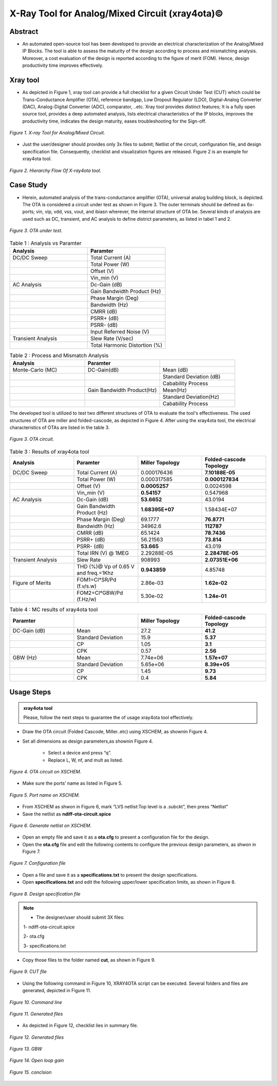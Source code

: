 .. _xray4ota:

X-Ray Tool for Analog/Mixed Circuit (xray4ota)©
===============================================

Abstract
----------------------------------

* An automated open-source tool has been developed to provide an electrical characterization of the Analog/Mixed IP Blocks. The tool is able to assess the maturity of the design according to process and mismatching analysis. Moreover, a cost evaluation of the design is reported according to the figure of merit (FOM). Hence, design productivity time improves effectively.

Xray tool
----------

* As depicted  in Figure 1, xray tool can provide a full checklist for a given Circuit Under Test (CUT) which could be Trans-Conductance Amplifier (OTA), reference bandgap, Low Dropout Regulator (LDO), Digital-Analog Converter (DAC), Analog-Digital Converter (ADC), comparator,  ..etc. Xray tool provides distinct features;  It is a fully open source tool, provides a deep automated analysis, lists electrical  characteristics  of  the IP blocks, improves the  productivity time, indicates the design maturity, eases troubleshooting for the Sign-off.

.. figure:: /images/xraytool.png
   :scale: 50%
   :align: center

   *Figure 1. X-ray Tool for Analog/Mixed Circuit.*

* Just the user/designer should provides only 3x files to submit; Netlist of the circuit, configuration file, and  design specification file. Consequently, checklist and visualization figures are released. Figure 2 is an example for xray4ota tool.

.. figure:: /images/heirachyflow.png
   :scale: 50%
   :align: center

   *Figure 2. Hierarchy Flow Of X-ray4ota tool.*

Case Study
------------

* Herein, automated analysis of the trans-conductance amplifier (OTA), universal analog building block, is depicted. The  OTA is considered a  circuit under test as shown in Figure 3. The outer terminals should be defined as 6x-ports; vin, vip, vdd, vss, vout, and ibiasn wherever, the internal structure of OTA be.  Several kinds of analysis are used such as DC, transient, and AC analysis to define district parameters, as listed in tabel 1 and 2. 
 
.. figure:: /images/cut.png
   :scale: 50%
   :align: center

   *Figure 3. OTA under test.*


.. list-table:: Table 1 : Analysis vs Paramter
   :widths: 50 50 
   :header-rows: 1

   * - Analysis 
     - Paramter 
   * - DC/DC Sweep
     - Total Current (A)
   * - 
     - Total Power (W)
   * - 
     - Offset (V)                    
   * - 
     - Vin_min (V)                  

   * - AC Analysis 
     - Dc-Gain (dB)
   * - 
     - Gain Bandwidth  Product (Hz)
   * - 
     - Phase Margin (Deg) 
   * - 
     - Bandwidth (Hz) 
   * - 
     - CMRR (dB)                    
   * - 
     - PSRR+ (dB)
   * - 
     - PSRR- (dB)                  
   * - 
     - Input Referred Noise (V)

   * - Transient Analysis 
     - Slew Rate (V/sec)
   * -  
     - Total Harmonic Distortion (%)

.. list-table:: Table 2 : Process and Mismatch Analysis
   :widths: 50 50 50
   :header-rows: 1

   * - Analysis 
     - Paramter 
     -
   * - Monte-Carlo (MC)
     - DC-Gain(dB)
     - Mean (dB)
   * - 
     - 
     - Standard Deviation (dB)

   * - 
     - 
     - Cabability Process

   * - 
     - Gain Bandwidth  Product(Hz)
     - Mean(Hz)    
   * - 
     -  
     - Standard Deviation(Hz)   
   * - 
     - 
     - Cabability Process     

The developed tool is utilized to test two different structures of OTA to evaluate the tool's effectiveness. The used structures of OTA are miller and folded-cascode, as depicted in Figure 4. After using the xray4ota tool, the electrical characteristics of OTAs are listed in the table 3.

.. figure:: /images/ota.png
   :scale: 50%
   :align: center

   *Figure 3. OTA circuit.*

.. list-table:: Table 3 : Results of xray4ota tool
   :widths: 50 50 50 50
   :header-rows: 1

   * - Analysis
     - Paramter
     - Miller Topology
     - Folded-cascode Topology  
   * - DC/DC Sweep
     - Total Current (A)
     - 0.000176436
     - **7.10188E-05**
   * - 
     - Total Power (W)
     - 0.000317585
     - **0.000127834**
   * - 
     - Offset (V)                    
     - **0.0005257**
     - 0.0024598
   * - 
     - Vin_min (V)                   
     - **0.54157**
     - 0.547968

   * - AC Analysis 
     - Dc-Gain (dB)   
     - **53.6652**
     - 43.0194 
   * -  
     - Gain Bandwidth  Product (Hz)  
     - **1.68395E+07**
     - 1.58434E+07 
   * -  
     - Phase Margin (Deg)  
     - 69.1777
     - **76.8771**
   * -  
     - Bandwidth (Hz)  
     - 34962.6
     - **112787**

   * -  
     - CMRR (dB)                    
     - 65.1424
     - **78.7436**

   * -  
     - PSRR+ (dB)          
     - 56.21563
     - **73.814**

   * -  
     - PSRR- (dB)          
     - **53.665**
     - 43.019

   * -  
     - Total IRN (V) @   1MEG        
     - 2.29288E-05
     - **2.28478E-05**

   * - Transient Analysis 
     - Slew Rate       
     - 908993
     - **2.07351E+06**

   * - 
     - THD (%)@ Vp of 0.65 V and freq.=1Khz       
     - **0.943859**
     - 4.85748

   * - Figure of Merits
     - FOM1=Cl*SR/Pd (f.v/s.w)   
     - 2.86e-03
     - **1.62e-02**
   * - 
     - FOM2=Cl*GBW/Pd (f.Hz/w)   
     - 5.30e-02
     - **1.24e-01**



.. list-table:: Table 4 : MC results of xray4ota tool
   :widths: 50 50 50 50 
   :header-rows: 1

   * - Paramter
     - 
     - Miller Topology
     - Folded-cascode Topology  
   * - DC-Gain (dB)
     - Mean
     - 27.2 
     - **41.2**
   * - 
     - Standard Deviation
     - 15.9 
     - **5.37**
   * - 
     - CP
     - 1.05
     - **3.1**
   * - 
     - CPK
     - 0.57
     - **2.56**
   * - GBW (Hz)
     - Mean
     - 7.74e+06
     - **1.57e+07**
   * - 
     - Standard Deviation
     - 5.65e+06
     - **8.39e+05**

   * - 
     - CP
     - 1.45
     - **9.73**

   * - 
     - CPK
     - 0.4
     - **5.84**
     

                  
Usage Steps
--------------------


.. admonition:: xray4ota tool

	Please, follow the next steps to guarantee the of usage xray4ota tool effectively. 

* Draw the OTA circuit (Folded Cascode, Miller..etc) using XSCHEM, as shownin Figure 4.

* Set all dimensions as design parameters,as shownin Figure 4.

    - Select a device and press “q”.

    - Replace L, W, nf, and mult as listed.

.. figure:: /images/xschemschematic.png
   :scale: 50%
   :align: center

   *Figure 4. OTA circuit on XSCHEM.*

* Make sure the ports’ name as listed in Figure 5.


.. figure:: /images/port.png
   :scale: 50%
   :align: center

   *Figure 5. Port name on XSCHEM.*


* From XSCHEM as shwon in Figure 6,  mark “LVS netlist:Top level is a .subckt”, then press “Netlist”

* Save the netlist as **ndiff-ota-circuit.spice**

.. figure:: /images/netlist.png
   :scale: 50%
   :align: center

   *Figure 6. Generate netlist on XSCHEM.*

* Open an empty file and save it as a  **ota.cfg** to present a configuration file for  the design.

* Open the **ota.cfg** file  and edit the following contents to configure the previous design parameters, as shwon in Figure 7.


.. figure:: /images/conf.png
   :scale: 50%
   :align: center

   *Figure 7. Configuration file*

* Open a file and save it as a  **specifications.txt** to present the  design specifications.

* Open **specifications.txt** and edit the following upper/lower specification limits, as shown in Figure 8.


.. figure:: /images/specs.png
   :scale: 50%
   :align: center

   *Figure 8. Design specification file*


.. admonition:: Note

	* The designer/user should submit 3X files:
       
        1- ndiff-ota-circuit.spice

        2- ota.cfg
        
        3- specifications.txt



* Copy those files to the folder named **cut**, as shown in Figure 9.


.. figure:: /images/cutfile.png
   :scale: 50%
   :align: center

   *Figure 9. CUT file*

* Using the following command in Figure 10, XRAY4OTA script can be executed. Several folders and files are generated, depicted in Figure 11.


.. figure:: /images/runcommand.png
   :scale: 50%
   :align: center

   *Figure 10. Command line*


.. figure:: /images/generated.png
   :scale: 50%
   :align: center

   *Figure 11. Generated files*


*  As depicted in Figure 12, checklist lies in summary file.


.. figure:: /images/checklist.png
   :scale: 50%
   :align: center

   *Figure 12. Generated files*



.. figure:: /images/GBW.png
   :scale: 60%
   :align: center

   *Figure 13. GBW*

.. figure:: /images/openloop.png
   :scale: 60%
   :align: center

   *Figure 14. Open loop gain*



.. figure:: /images/conclsion.png
   :scale: 60%
   :align: center

   *Figure 15. conclsion*




